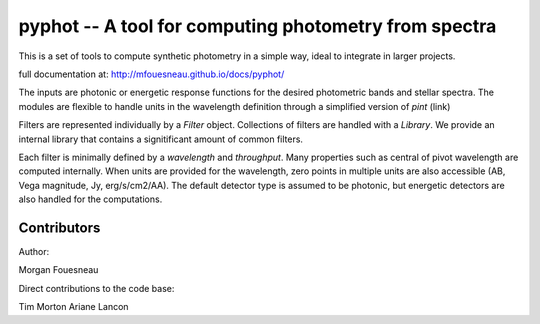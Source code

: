 pyphot -- A tool for computing photometry from spectra
======================================================

This is a set of tools to compute synthetic photometry in a simple way, ideal to
integrate in larger projects.

full documentation at: http://mfouesneau.github.io/docs/pyphot/

The inputs are photonic or energetic response functions for the desired
photometric bands and stellar spectra. The modules are flexible to handle units 
in the wavelength definition through a simplified version of `pint` (link)

Filters are represented individually by a `Filter` object. Collections of
filters are handled with a `Library`. We provide an internal library that
contains a signitificant amount of common filters.

Each filter is minimally defined by a `wavelength` and `throughput`. Many
properties such as central of pivot wavelength are computed internally. When
units are provided for the wavelength, zero points in multiple units are also
accessible (AB, Vega magnitude, Jy, erg/s/cm2/AA). The default detector type is
assumed to be photonic, but energetic detectors are also handled for the
computations.

Contributors
------------

Author:

Morgan Fouesneau

Direct contributions to the code base:

Tim Morton
Ariane Lancon
